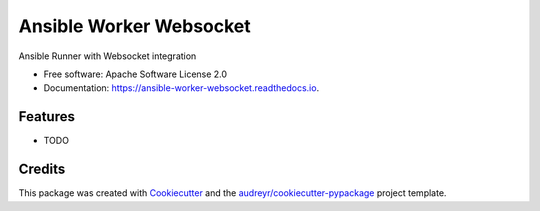 ========================
Ansible Worker Websocket
========================


.. image:: https://img.shields.io/pypi/v/ansible_worker_websocket.svg
        :target: https://pypi.python.org/pypi/ansible_worker_websocket

.. image:: https://img.shields.io/travis/benthomasson/ansible_worker_websocket.svg
        :target: https://travis-ci.org/benthomasson/ansible_worker_websocket

.. image:: https://readthedocs.org/projects/ansible-worker-websocket/badge/?version=latest
        :target: https://ansible-worker-websocket.readthedocs.io/en/latest/?badge=latest
        :alt: Documentation Status




Ansible Runner with Websocket integration


* Free software: Apache Software License 2.0
* Documentation: https://ansible-worker-websocket.readthedocs.io.


Features
--------

* TODO

Credits
-------

This package was created with Cookiecutter_ and the `audreyr/cookiecutter-pypackage`_ project template.

.. _Cookiecutter: https://github.com/audreyr/cookiecutter
.. _`audreyr/cookiecutter-pypackage`: https://github.com/audreyr/cookiecutter-pypackage
